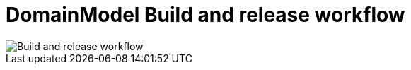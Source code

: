 = DomainModel Build and release workflow

image::DomainModel-Build-and-release-workflow.png[Build and release workflow]

